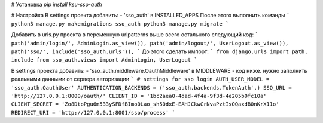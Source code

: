 # Установка 
`pip install ksu-sso-auth`

# Настройка
В settings проекта добавить:
- 'sso_auth' в INSTALLED_APPS   
После этого выполнить команды
``` 
python3 manage.py makemigrations sso_auth
python3 manage.py migrate
```

Добавить в urls.py проекта в переменную urlpatterns выше всего остального следующий код:   
```
path('admin/login/', AdminLogin.as_view()),
path('admin/logout/', UserLogout.as_view()),
path('sso/', include('sso_auth.urls')),
```
До этого сделать импорт:
```
from django.urls import path, include
from sso_auth.views import AdminLogin, UserLogout
```

В settings проекта добавить:
- 'sso_auth.middleware.OauthMiddleware' в MIDDLEWARE
- код ниже. нужно заполнить реальными данными от сервера авторизации
```
# settings for sso login
AUTH_USER_MODEL = 'sso_auth.OauthUser'
AUTHENTICATION_BACKENDS = ('sso_auth.backends.TokenAuth',)
SSO_URL = 'http://127.0.0.1:8000/oauth/'
CLIENT_ID = '1bc2aea0-4dad-4f4a-9f3d-4e205b0fc10a'
CLIENT_SECRET = 'Zo8DtoPgu6m533ySFDfBImo0Lao_sh50dxE-EAHJCkwCrNvaPztIsOQaxdB0nKrX11o'
REDIRECT_URI = 'http://127.0.0.1:8001/sso/process'
```

